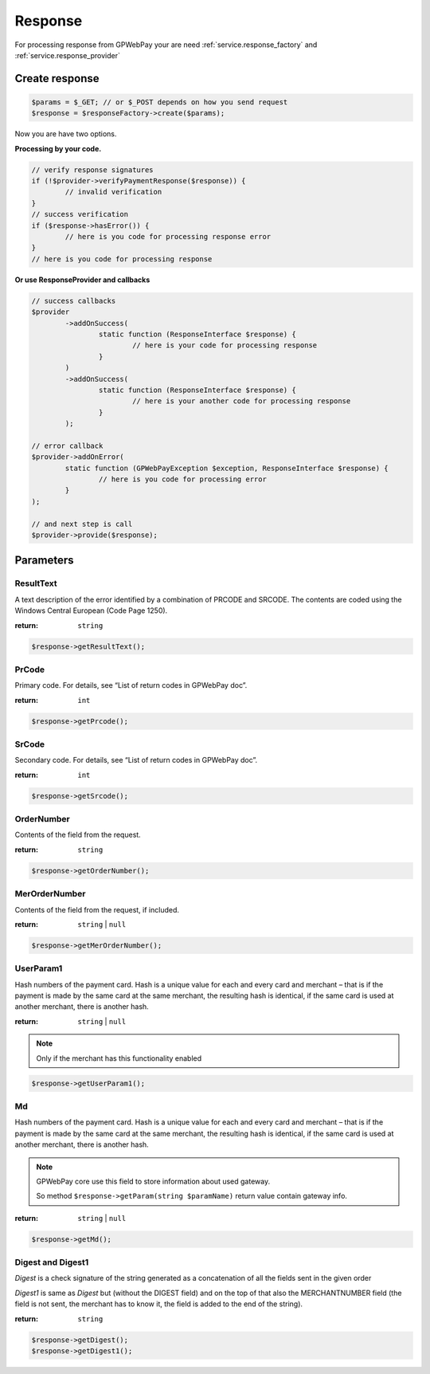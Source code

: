 .. _response:

========
Response
========

For processing response from GPWebPay your are need :ref:`service.response_factory` and :ref:`service.response_provider`

.. _response.create:

Create response
###############

.. code-block:: php

	$params = $_GET; // or $_POST depends on how you send request
	$response = $responseFactory->create($params);

Now you are have two options.

.. _response.manual:

**Processing by your code.**

.. code-block:: php

	// verify response signatures
	if (!$provider->verifyPaymentResponse($response)) {
		// invalid verification
	}
	// success verification
	if ($response->hasError()) {
		// here is you code for processing response error
	}
	// here is you code for processing response


**Or use ResponseProvider and callbacks**

.. code-block:: php

	// success callbacks
	$provider
		->addOnSuccess(
			static function (ResponseInterface $response) {
				// here is your code for processing response
			}
		)
		->addOnSuccess(
			static function (ResponseInterface $response) {
				// here is your another code for processing response
			}
		);

	// error callback
	$provider->addOnError(
		static function (GPWebPayException $exception, ResponseInterface $response) {
			// here is you code for processing error
		}
	);

	// and next step is call
	$provider->provide($response);


.. _response.params:

Parameters
##########

.. _response.params.resultText:

ResultText
----------

A text description of the error identified by a combination of PRCODE and SRCODE.
The contents are coded using the Windows Central European (Code Page 1250).

:return: ``string``

.. code-block:: php

	$response->getResultText();

.. _response.params.prcode:

PrCode
------

Primary code. For details, see “List of return codes in GPWebPay doc”.

:return: ``int``

.. code-block:: php

	$response->getPrcode();


.. _response.params.srcode:

SrCode
----------

Secondary code. For details, see “List of return codes in GPWebPay doc”.

:return: ``int``

.. code-block:: php

	$response->getSrcode();


.. _response.params.ordernumber:

OrderNumber
-----------

Contents of the field from the request.

:return: ``string``

.. code-block:: php

	$response->getOrderNumber();


.. _response.params.merordernumber:

MerOrderNumber
--------------

Contents of the field from the request, if included.

:return: ``string`` | ``null``

.. code-block:: php

	$response->getMerOrderNumber();


.. _response.params.userparam:

UserParam1
----------

Hash numbers of the payment card. Hash is a unique value for each and every card and merchant – that is if the payment is made by the same card at the same merchant, the resulting hash is identical, if the same card is used at another merchant, there is another hash.

:return: ``string`` | ``null``

.. note:: Only if the merchant has this functionality enabled

.. code-block:: php

	$response->getUserParam1();

.. _response.params.md:

Md
--

Hash numbers of the payment card. Hash is a unique value for each and every card and merchant – that is if the payment is made by the same card at the same merchant, the resulting hash is identical, if the same card is used at another merchant, there is another hash.

.. note:: GPWebPay core use this field to store information about used gateway.

	So method ``$response->getParam(string $paramName)`` return value contain gateway info.

:return: ``string`` | ``null``

.. code-block:: php

	$response->getMd();


.. _response.params.digest:

Digest and Digest1
------------------

*Digest* is a check signature of the string generated as a concatenation of all the fields sent in the given order

*Digest1* is same as *Digest* but (without the DIGEST field) and on the top of that also the MERCHANTNUMBER field (the field is not sent, the merchant has to know it, the field is added to the end of the string).

:return: ``string``

.. code-block:: php

	$response->getDigest();
	$response->getDigest1();
